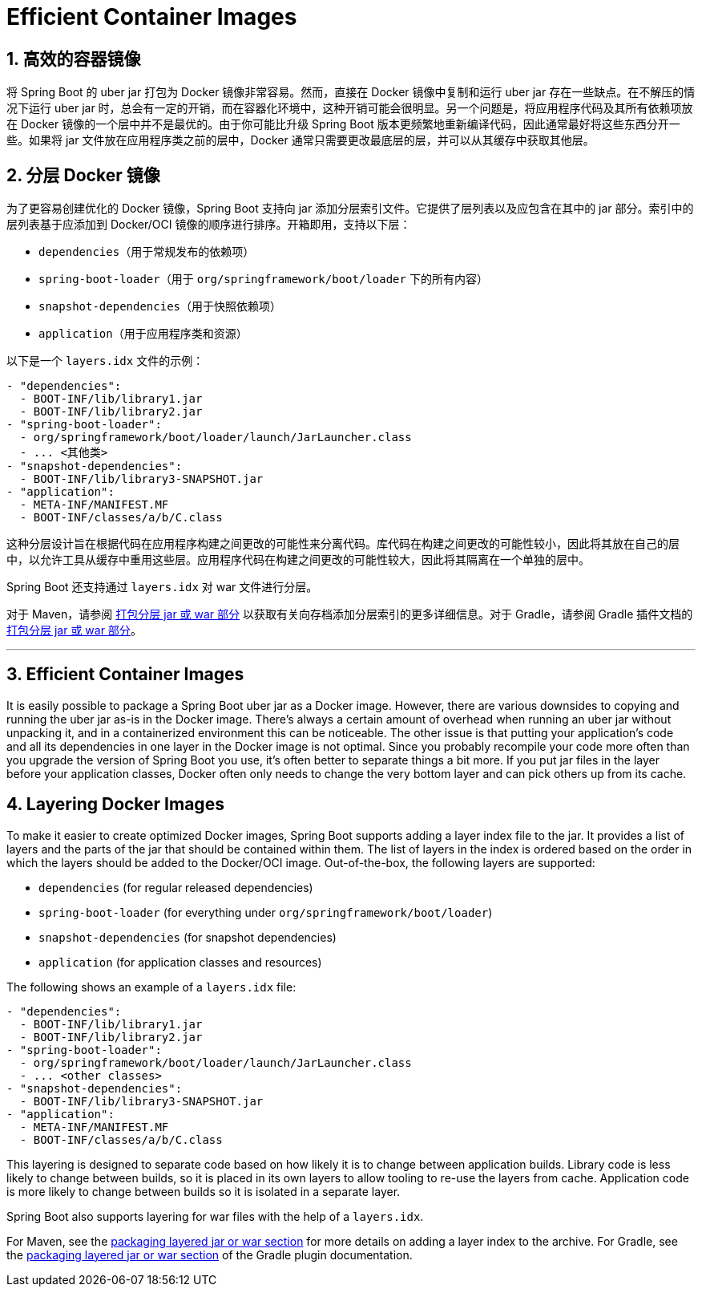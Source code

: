 = Efficient Container Images
:encoding: utf-8
:numbered:

[[packaging.container-images.efficient-images]]
== 高效的容器镜像

将 Spring Boot 的 uber jar 打包为 Docker 镜像非常容易。然而，直接在 Docker 镜像中复制和运行 uber jar 存在一些缺点。在不解压的情况下运行 uber jar 时，总会有一定的开销，而在容器化环境中，这种开销可能会很明显。另一个问题是，将应用程序代码及其所有依赖项放在 Docker 镜像的一个层中并不是最优的。由于你可能比升级 Spring Boot 版本更频繁地重新编译代码，因此通常最好将这些东西分开一些。如果将 jar 文件放在应用程序类之前的层中，Docker 通常只需要更改最底层的层，并可以从其缓存中获取其他层。

[[packaging.container-images.efficient-images.layering]]
== 分层 Docker 镜像

为了更容易创建优化的 Docker 镜像，Spring Boot 支持向 jar 添加分层索引文件。它提供了层列表以及应包含在其中的 jar 部分。索引中的层列表基于应添加到 Docker/OCI 镜像的顺序进行排序。开箱即用，支持以下层：

* `dependencies`（用于常规发布的依赖项）
* `spring-boot-loader`（用于 `org/springframework/boot/loader` 下的所有内容）
* `snapshot-dependencies`（用于快照依赖项）
* `application`（用于应用程序类和资源）

以下是一个 `layers.idx` 文件的示例：

[source,yaml]
----
- "dependencies":
  - BOOT-INF/lib/library1.jar
  - BOOT-INF/lib/library2.jar
- "spring-boot-loader":
  - org/springframework/boot/loader/launch/JarLauncher.class
  - ... <其他类>
- "snapshot-dependencies":
  - BOOT-INF/lib/library3-SNAPSHOT.jar
- "application":
  - META-INF/MANIFEST.MF
  - BOOT-INF/classes/a/b/C.class
----

这种分层设计旨在根据代码在应用程序构建之间更改的可能性来分离代码。库代码在构建之间更改的可能性较小，因此将其放在自己的层中，以允许工具从缓存中重用这些层。应用程序代码在构建之间更改的可能性较大，因此将其隔离在一个单独的层中。

Spring Boot 还支持通过 `layers.idx` 对 war 文件进行分层。

对于 Maven，请参阅 xref:maven-plugin:packaging.adoc#packaging.layers[打包分层 jar 或 war 部分] 以获取有关向存档添加分层索引的更多详细信息。对于 Gradle，请参阅 Gradle 插件文档的 xref:gradle-plugin:packaging.adoc#packaging-executable.configuring.layered-archives[打包分层 jar 或 war 部分]。

'''

[[packaging.container-images.efficient-images]]
== Efficient Container Images
It is easily possible to package a Spring Boot uber jar as a Docker image.
However, there are various downsides to copying and running the uber jar as-is in the Docker image.
There’s always a certain amount of overhead when running an uber jar without unpacking it, and in a containerized environment this can be noticeable.
The other issue is that putting your application's code and all its dependencies in one layer in the Docker image is not optimal.
Since you probably recompile your code more often than you upgrade the version of Spring Boot you use, it’s often better to separate things a bit more.
If you put jar files in the layer before your application classes, Docker often only needs to change the very bottom layer and can pick others up from its cache.

[[packaging.container-images.efficient-images.layering]]
== Layering Docker Images
To make it easier to create optimized Docker images, Spring Boot supports adding a layer index file to the jar.
It provides a list of layers and the parts of the jar that should be contained within them.
The list of layers in the index is ordered based on the order in which the layers should be added to the Docker/OCI image.
Out-of-the-box, the following layers are supported:

* `dependencies` (for regular released dependencies)
* `spring-boot-loader` (for everything under `org/springframework/boot/loader`)
* `snapshot-dependencies` (for snapshot dependencies)
* `application` (for application classes and resources)

The following shows an example of a `layers.idx` file:

[source,yaml]
----
- "dependencies":
  - BOOT-INF/lib/library1.jar
  - BOOT-INF/lib/library2.jar
- "spring-boot-loader":
  - org/springframework/boot/loader/launch/JarLauncher.class
  - ... <other classes>
- "snapshot-dependencies":
  - BOOT-INF/lib/library3-SNAPSHOT.jar
- "application":
  - META-INF/MANIFEST.MF
  - BOOT-INF/classes/a/b/C.class
----

This layering is designed to separate code based on how likely it is to change between application builds.
Library code is less likely to change between builds, so it is placed in its own layers to allow tooling to re-use the layers from cache.
Application code is more likely to change between builds so it is isolated in a separate layer.

Spring Boot also supports layering for war files with the help of a `layers.idx`.

For Maven, see the xref:maven-plugin:packaging.adoc#packaging.layers[packaging layered jar or war section] for more details on adding a layer index to the archive.
For Gradle, see the xref:gradle-plugin:packaging.adoc#packaging-executable.configuring.layered-archives[packaging layered jar or war section] of the Gradle plugin documentation.
